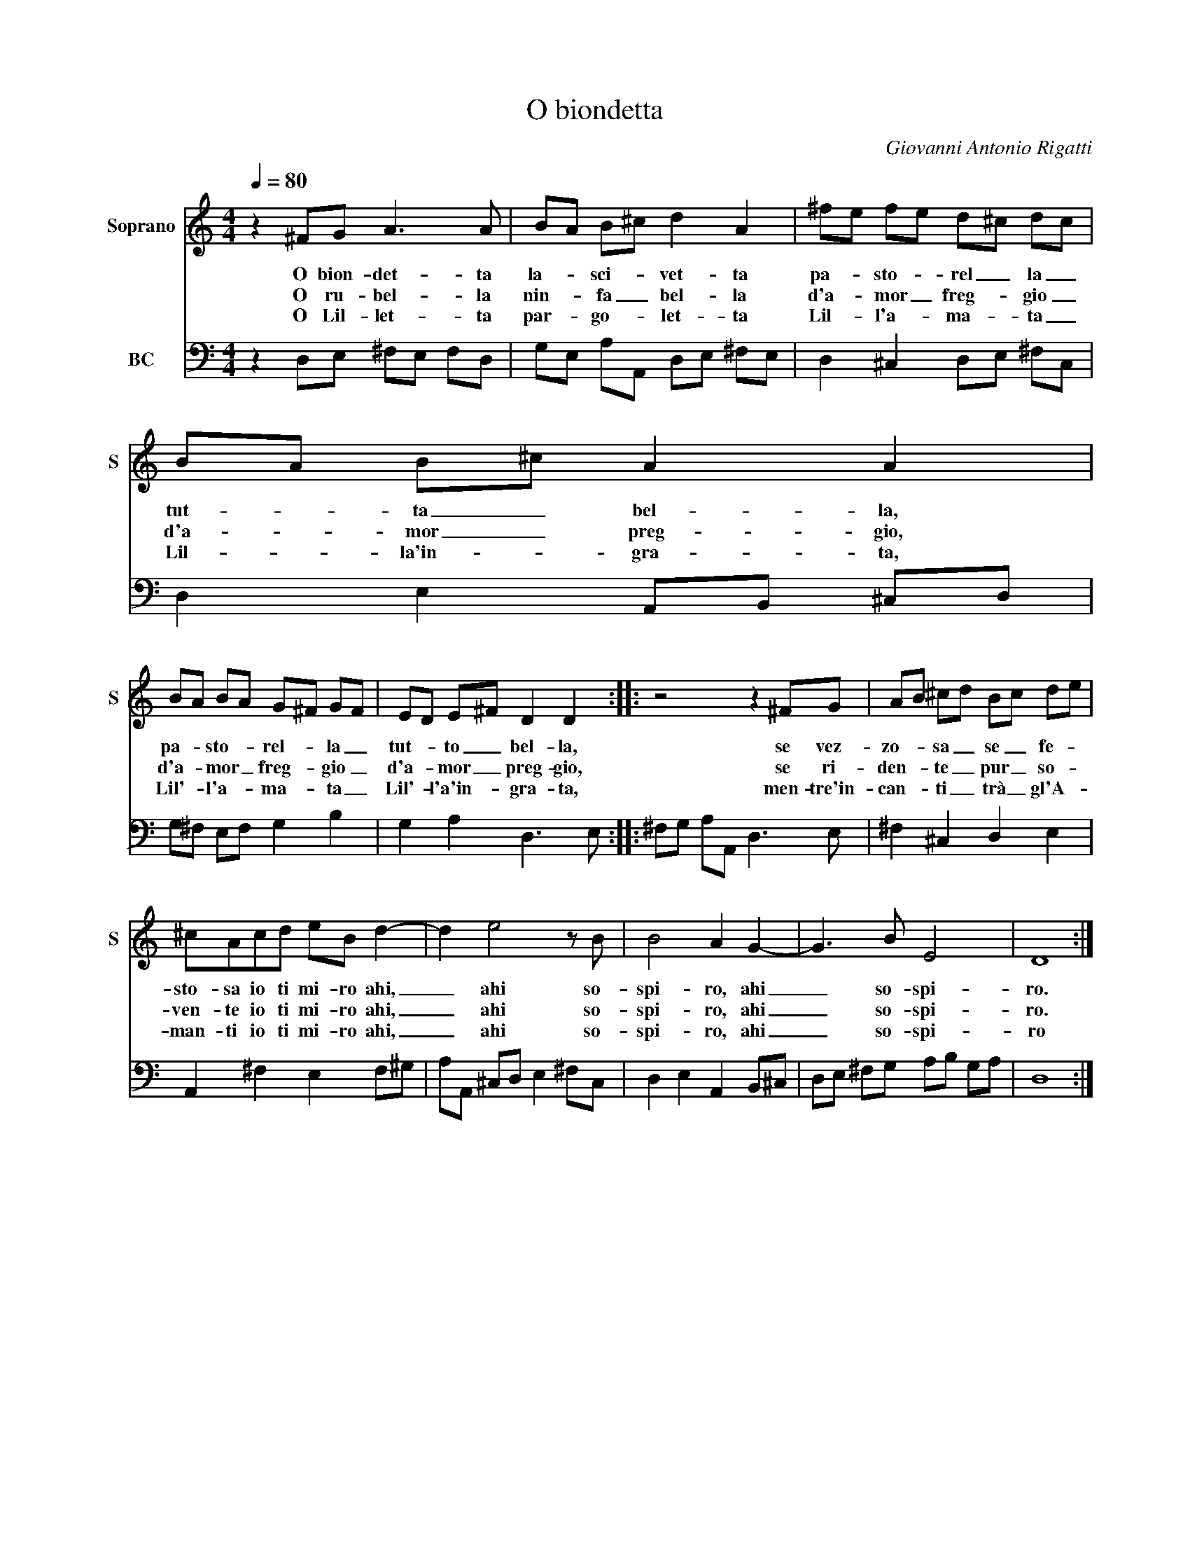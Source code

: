 X:1
T:O biondetta
C:Giovanni Antonio Rigatti
%%score 1 2
L:1/8
Q:1/4=80
M:4/4
I:linebreak $
K:C
V:1 treble nm="Soprano" snm="S"
V:2 bass nm="BC"
V:1
 z2 ^FG A3 A | BA B^c d2 A2 | ^fe fe d^c dc |$ BA B^c A2 A2 |$ BA BA G^F GF | ED E^F D2 D2 :: %6
w: O bion- det- ta|la- * sci- * vet- ta|pa- * sto- * rel _ la _|tut- * ta _ bel- la,|pa- * sto- * rel- * la _|tut- * to _ bel- la,|
w: O ru- bel- la|nin- * fa _ bel- la|d'a- * mor _ freg- * gio _|d'a- * mor _ preg- gio,|d'a- * mor _ freg- * gio _|d'a- * mor _ preg- gio,|
w: O Lil- let- ta|par- * go- * let- ta|Lil- * l'a- * ma- * ta _|Lil- * la'in- * gra- ta,|Lil'- * l'a- * ma- * ta _|Lil'- * l'a'in- * gra- ta,|
 z4 z2 ^FG | AB ^cd Bc de |$ ^cAcd eB d2- | d2 e4 z B | B4 A2 G2- | G3 B E4 | D8 :| %13
w: se vez-|zo- * sa _ se _ fe- *|sto- sa io ti mi- ro ahi,|_ ahi so-|spi- ro, ahi|_ so- spi-|ro.|
w: se ri-|den- * te _ pur _ so- *|ven- te io ti mi- ro ahi,|_ ahi so-|spi- ro, ahi|_ so- spi-|ro.|
w: men- tre'in-|can- * ti _ trà _ gl'A- *|man- ti io ti mi- ro ahi,|_ ahi so-|spi- ro, ahi|_ so- spi-|ro|
V:2
 z2 D,E, ^F,E, F,D, | G,E, A,A,, D,E, ^F,E, | D,2 ^C,2 D,E, ^F,C, |$ D,2 E,2 A,,B,, ^C,D, |$ %4
 G,^F, E,F, G,2 B,2 | G,2 A,2 D,3 E, :: ^F,G, A,A,, D,3 E, | ^F,2 ^C,2 D,2 E,2 |$ %8
 A,,2 ^F,2 E,2 F,^G, | A,A,, ^C,D, E,2 ^F,C, | D,2 E,2 A,,2 B,,^C, | D,E, ^F,G, A,B, G,A, | D,8 :| %13
